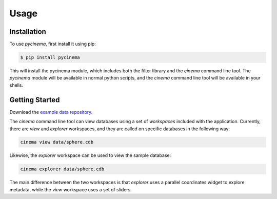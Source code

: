 Usage
=====

.. _installation:

Installation
------------

To use `pycinema`, first install it using pip:

.. code-block:: console

   $ pip install pycinema 

This will install the pycinema module, which includes both the filter library and the `cinema` command line tool.
The `pycinema` module will be available in normal python scripts, and the `cinema` command line tool will be
available in your shells. 

Getting Started
---------------

Download the `example data repository. <https://github.com/cinemascience/pycinema-examples/archive/refs/tags/v3.0.zip>`_

The `cinema` command line tool can view databases using a set of `workspaces` included with the application. Currently, there are `view` and `explorer` workspaces, and they are called on specific databases in the following way:

.. code-block:: console

   cinema view data/sphere.cdb

.. image:: img/cinema-view-sphere.png
   :align: center

Likewise, the `explorer` workspace can be used to view the sample database:

.. code-block:: console

   cinema explorer data/sphere.cdb

.. image:: img/cinema-explorer-sphere.png
   :align: center

The main difference between the two workspaces is that `explorer` uses a parallel coordinates widget to explore metadata, while the `view` workspace uses a set of sliders.
